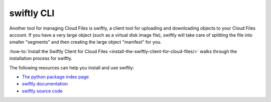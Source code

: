 .. _swiftly:

^^^^^^^^^^^
swiftly CLI
^^^^^^^^^^^
Another tool for managing Cloud Files is swiftly, a
client tool for uploading and downloading objects to your Cloud
Files account. If you have a very large object (such as a virtual disk
image file), swiftly will take care of splitting the file into
smaller "segments" and then creating the large object
"manifest" for you.

:how-to:`Install the Swiftly Client for Cloud Files <install-the-swiftly-client-for-cloud-files/>`
walks through the installation process for swiftly.

The following resources can help you install and use
swiftly:

* `The python package index page <https://pypi.python.org/pypi/swiftly/2.02>`__

* `swiftly documentation <http://gholt.github.io/swiftly>`__

* `swiftly source code <https://github.com/gholt/swiftly>`__

